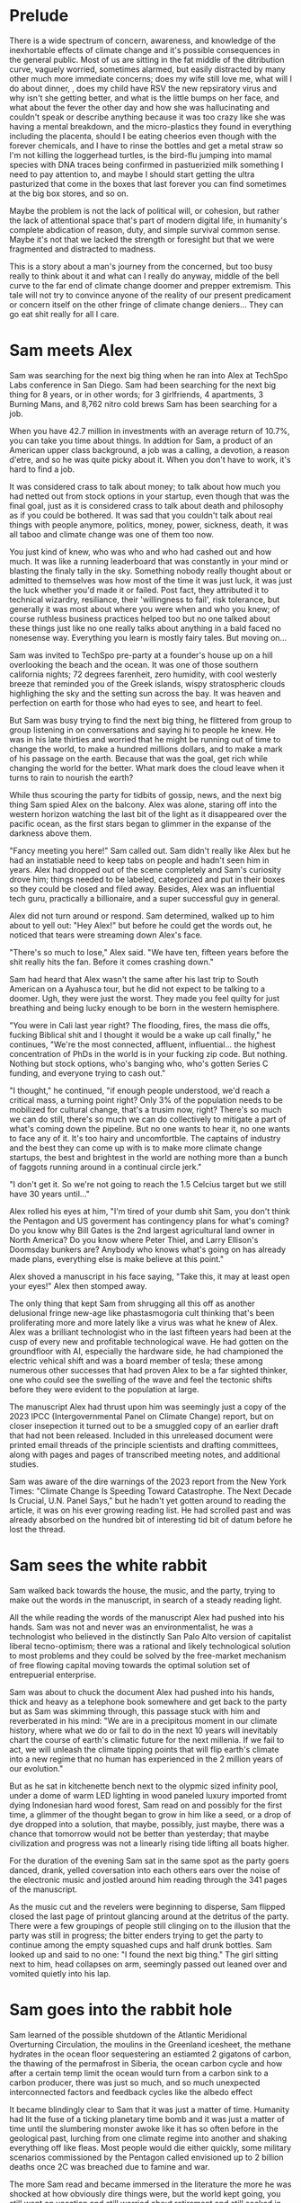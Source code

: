#+STARTUP: indent
#+FILETAGS: writing fiction "prepper"
* Prelude
There is a wide spectrum of concern, awareness, and knowledge of the inexhortable effects of climate change and it's possible consequences in the general public. Most of us are sitting in the fat middle of the ditribution curve, vaguely worried, sometimes alarmed, but easily distracted by many other much more immediate concerns; does my wife still love me, what will I do about dinner, , does my child have RSV the new repsiratory virus and why isn't she getting better, and what is the little bumps on her face, and what about the fever the other day and how she was hallucinating and couldn't speak or describe anything because it was too crazy like she was having a mental breakdown, and the micro-plastics they found in everything including the placenta, should I be eating cheerios even though with the forever chemicals, and I have to rinse the bottles and get a metal straw so I'm not killing the loggerhead turtles, is the bird-flu jumping into mamal species with DNA traces being confirmed in pastuerizied milk something I need to pay attention to, and maybe I should start getting the ultra pasturized that come in the boxes that last forever you can find sometimes at the big box stores, and so on.

Maybe the problem is not the lack of political will, or cohesion, but rather the lack of attentional space that's part of modern digital life, in humanity's complete abdication of reason, duty, and simple survival common sense. Maybe it's not that we lacked the strength or foresight but that we were fragmented and distracted to madness.

This is a story about a man's journey from the concerned, but too busy really to think about it and what can I really do anyway, middle of the bell curve to the far end of climate change doomer and prepper extremism. This tale will not try to convince anyone of the reality of our present predicament or concern itself on the other fringe of climate change deniers... They can go eat shit really for all I care.

* Sam meets Alex
Sam was searching for the next big thing when he ran into Alex at TechSpo Labs conference in San Diego. Sam had been searching for the next big thing for 8 years, or in other words; for 3 girlfriends, 4 apartments, 3 Burning Mans, and 8,762 nitro cold brews Sam has been searching for a job.

When you have 42.7 million in investments with an average return of 10.7%, you can take you time about things. In addtion for Sam, a product of an American upper class background, a job was a calling, a devotion, a reason d'etre, and so he was quite picky about it. When you don't have to work, it's hard to find a job.
# Cut

It was considered crass to talk about money; to talk about how much you had netted out from stock options in your startup, even though that was the final goal, just as it is considered crass to talk about death and philosophy as if you could be bothered. It was sad that you couldn't talk about real things with people anymore, politics, money, power, sickness, death, it was all taboo and climate change was one of them too now.
# Cut or revise

You just kind of knew, who was who and who had cashed out and how much. It was like a running leaderboard that was constantly in your mind or blasting the finaly tally in the sky. Something nobody really thought about or admitted to themselves was how most of the time it was just luck, it was just the luck whether you'd made it or failed. Post fact, they attributed it to technical wizardry, resiliance, their 'willingness to fail', risk tolerance, but generally it was most about where you were when and who you knew; of course ruthless business practices helped too but no one talked about these things just like no one really talks about anything in a bald faced no nonesense way. Everything you learn is mostly fairy tales. But moving on...
# Cut or revise
# My tone and subject matter is reminding me of that english writer... the one about fuck it will look it up later

Sam was invited to TechSpo pre-party at a founder's house up on a hill overlooking the beach and the ocean. It was one of those southern california nights; 72 degrees farenheit, zero humidity, with cool westerly breeze that reminded you of the Greek islands,  wispy stratospheric clouds highlighing the sky and the setting sun across the bay. It was heaven and perfection on earth for those who had eyes to see, and heart to feel.

But Sam was busy trying to find the next big thing, he flittered from group to group listening in on conversations and saying hi to people he knew. He was in his late thirties and worried that he might be running out of time to change the world, to make a hundred millions dollars, and to make a mark of his passage on the earth. Because that was the goal, get rich while changing the world for the better. What mark does the cloud leave when it turns to rain to nourish the earth?

While thus scouring the party for tidbits of gossip, news, and the next big thing Sam spied Alex on the balcony. Alex was alone, staring off into the western horizon watching the last bit of the light as it disappeared over the pacific ocean, as the first stars began to glimmer in the expanse of the darkness above them.

"Fancy meeting you here!" Sam called out. Sam didn't really like Alex but he had an instatiable need to keep tabs on people and hadn't seen him in years. Alex had dropped out of the scene completely and Sam's curiosity drove him; things needed to be labeled, categorized and put in their boxes so they could be closed and filed away. Besides, Alex was an influential tech guru, practically a billionaire, and a super successful guy in general.

Alex did not turn around or respond. Sam determined, walked up to him about to yell out: "Hey Alex!" but before he could get the words out, he noticed that tears were streaming down Alex's face.

"There's so much to lose," Alex said. "We have ten, fifteen years before the shit really hits the fan. Before it comes crashing down."

Sam had heard that Alex wasn't the same after his last trip to South American on a Ayahusca tour, but he did not expect to be talking to a doomer. Ugh, they were just the worst. They made you feel quilty for just breathing and being lucky enough to be born in the western hemisphere.

"You were in Cali last year right? The flooding, fires, the mass die offs, fucking Biblical shit and I thought it would be a wake up call finally," he continues, "We're the most connected, affluent, influential... the highest concentration of PhDs in the world is in your fucking zip code. But nothing. Nothing but stock options, who's banging who, who's gotten Series C funding, and everyone trying to cash out."

"I thought," he continued, "if enough people understood, we'd reach a critical mass, a turning point right? Only 3% of the population needs to be mobilized for cultural change, that's a trusim now, right? There's so much we can do still, there's so much we can do collectively to mitigate a part of what's coming down the pipeline. But no one wants to hear it, no one wants to face any of it. It's too hairy and uncomfortble. The captains of industry and the best they can come up with is to make more climate change startups, the best and brightest in the world are nothing more than a bunch of faggots running around in a continual circle jerk."

"I don't get it. So we're not going to reach the 1.5 Celcius target but we still have 30 years until..."
# Add a non-sequitor here, show how Sam tries to divert and deflect the conversation in multiple ways

Alex rolled his eyes at him, "I'm tired of your dumb shit Sam, you don't think the Pentagon and US goverment has contingency plans for what's coming? Do you know why Bill Gates is the 2nd largest agricultural land owner in North America? Do you know where Peter Thiel, and Larry Ellison's Doomsday bunkers are? Anybody who knows what's going on has already made plans, everything else is make believe at this point."

Alex shoved a manuscript in his face saying, "Take this, it may at least open your eyes!" Alex then stomped away.

The only thing that kept Sam from shrugging all this off as another delusional fringe new-age like phastasmogoria cult thinking that's been proliferating more and more lately like a virus was what he knew of Alex. Alex was a brilliant technologist who in the last fifteen years had been at the cusp of every new and profitable technological wave. He had gotten on the groundfloor with AI, especially the hardware side, he had championed the electric vehical shift and was a board member of tesla; these among numerous other successes that had proven Alex to be a far sighted thinker, one who could see the swelling of the wave and feel the tectonic shifts before they were evident to the population at large.

The manuscript Alex had thrust upon him was seemingly just a copy of the 2023 IPCC (Intergovernmental Panel on Climate Change) report, but on closer insepection it turned out to be a smuggled copy of an earlier draft that had not been released. Included in this unreleased document were printed email threads of the principle scientists and drafting committees, along with pages and pages of transcribed meeting notes, and additional studies.

Sam was aware of the dire warnings of the 2023 report from the New York Times: "Climate Change Is Speeding Toward Catastrophe. The Next Decade Is Crucial, U.N. Panel Says," but he hadn't yet gotten around to reading the article, it was on his ever growing reading list. He had scrolled past and was already absorbed on the hundred bit of interesting tid bit of datum before he lost the thread.
# Add details on what he saw while scrolling, and what he clicked on, and what he spent his time and attention on here

* Sam sees the white rabbit
# I think something else needs to happen here, he goes to rejoin the party and just files it away for a while and keeps living his life and we see him with his girlfriend, and just list out his life like an ai calendar schedule or something. But something happens that makes him dig out the manuscript

# Sam goes into the hole and he finds the facts or the things that were evident but he was too busy to think about, but it's all there really, there's nothing hidden, nothing secret, but it's like everyone thought it was someone else's job to figure out a fix. I mean it's been in the news since 1980 fuck

# He tries to go back to normal life but he can't, it's that disjunct of the everyday with the immensity of the reality that you have, that I would like to describe in some way or dramatize, because that's the thing I'm trying to articulate really, that's the feeling that I have, that's the fucking thing that I want to express and yell out over the rooftops

Sam walked back towards the house, the music, and the party, trying to make out the words in the manuscript, in search of a steady reading light.
# Add physical detail of him walking through the house, past the dance floor, pool, the stobbing lights, the kitchen with drugs, each part of the party is an invitiation to linger and forget, like Odysseus but Sam pushes on and it's a real battle
All the while reading the words of the manuscript Alex had pushed into his hands. Sam was not and never was an environmentalist, he was a technologist who believed in the distinctly San Palo Alto version of capitalist liberal tecno-optimism; there was a rational and likely technological solution to most problems and they could be solved by the free-market mechanism of free flowing capital moving towards the optimal solution set of entrepuerial enterprise.

Sam was about to chuck the document Alex had pushed into his hands, thick and heavy as a telephone book somewhere and get back to the party but as Sam was skimming through, this passage stuck with him and reverberated in his mind: "We are in a precipitous moment in our climate history, where what we do or fail to do in the next 10 years will inevitably chart the course of earth's climatic future for the next millenia. If we fail to act, we will unleash the climate tipping points that will flip earth's climate into a new regime that no human has experienced in the 2 million years of our evolution."
# Need a better catch phrase here like in the bear; 'every second counts,' 'let it rip'

# The above quote is good, I'm impressed with me just winging that out of the blue. Possibly turn this into an argument or email thread of the scientists that compells Alex to read on, and possibly track down the scientist to try to talk to him. This is a good idea, an dramatic email exchange between the scientist arguing about something heatedly

But as he sat in kitchenette bench next to the olypmic sized infinity pool, under a dome of warm LED lighting in wood paneled luxury imported fromt dying Indonesian hard wood forest, Sam read on and possibly for the first time, a glimmer of the thought began to grow in him like a seed, or a drop of dye dropped into a solution, that maybe, possibly, just maybe, there was a chance that tomorrow would not be better than yesterday; that maybe civilization and progress was not a linearly rising tide lifting all boats higher.

For the duration of the evening Sam sat in the same spot as the party goers danced, drank, yelled coversation into each others ears over the noise of the electronic music and jostled around him reading through the 341 pages of the manuscript.
# Need to summarize Sam's takeaway from the manuscript here, and hint at the scientist's anger, desperation, and the politics of compromise

As the music cut and the revelers were beginning to disperse, Sam flipped closed the last page of printout glancing around at the detritus of the party. There were a few groupings of people still clinging on to the illusion that the party was still in progress; the bitter enders trying to get the party to continue among the empty squashed cups and half drunk bottles. Sam looked up and said to no one: "I found the next big thing." The girl sitting next to him, head collapses on arm, seemingly passed out leaned over and vomited quietly into his lap.

* Sam goes into the rabbit hole
Sam learned of the possible shutdown of the Atlantic Meridional Overturning Circulation, the moulins in the Greenland icesheet, the methane hydrates in the ocean floor sequestering an estiamted 2 gigatons of carbon, the thawing of the permafrost in Siberia, the ocean carbon cycle and how after a certain temp limit the ocean would turn from a carbon sink to a carbon producer, there was just so much, and so much unexpected interconnected factors and feedback cycles like the albedo effect
# Add more summarized details here

It became blindingly clear to Sam that it was just a matter of time. Humanity had lit the fuse of a ticking planetary time bomb and it was just a matter of time until the slumbering monster awoke like it has so often before in the geological past, lurching from one climate regime into another and shaking everything off like fleas. Most people would die either quickly, some military scenarios commissioned by the Pentagon called envisioned up to 2 billion deaths once 2C was breached due to famine and war.

The more Sam read and became immersed in the literature the more he was shocked at how obviously dire things were, but the world kept going, you still went on vacation and still worried about retirement and still socked in $200 a month for your child's 429, the disconnect from what he knew and the reality around him was uncanny and bizarre and unsettling.

He was like a man who had been issued a terminal diagnosis, who's mouth is full of ashes but must maintain a pretense that any of the rest matters; the mortgage, the burnt toast, the spilt milk.

It was so unsettling that he wondered if he wasn't cracking going crazy. Was this real, did the world continue on with the knowledge that everything would come crashing down on our watch, that life as we know it was done and no longer feasible, that we're already living in the vestiges of the fumes of the old world, and the new one that was to be born in flames out of the old? Was this what was like to live in the days prior to the great world wars, a sense of immpending doom on the horizon, but the merry go round continuing to circle brightly with it's gay lights and music.

# Want to do some reading and research on the topics above, want this to be drawn from real studies with appendix. But more than really getting bogged down here with details and science, maybe it can be just quotes, blurbs, titles, social media posts that show each
# A new method or something needs to change here
# Add the different planetary epochs that are relevant, I want this to also be an educational
# Paleocene-Eocene Thermal Maximum PETM
# Add a scene or story line about a help group talk theraphy session? I am in climate grief and I don't know what to do

The top climate scientists in the world were privately in a depressive panic at the unprecedented and rapid pace of change their instruments were measuring. Some took to drinking, some took to activism, others buried themselves grimly deeper into the the work like foot soldiers in a war.
# Add the complete lack of progress here, highlight Carl Sagan and Jim Hansan's congressional testimony with exerpts in the 1980s

The burden of knowledge was anathema to them. There were those who, completely disillusioned with the state of things had moved into hermit like seclusion in the woods or joined Luddite nomadic communities in the plains of Mongolia.

There were more and more articles about 'climate grief' and 'climate anxiety.' The scientist were the canaries in the coalmine, the Cassandras who could see clearly see the coming calamity but were powerless to do anything in their knowledge and so they suffered, often alone and isolated.

Sam reaches out to a friend who is a friend of someone who knows one of the ICPPs reviewers on climate paleontology and had a thread of forceful emails with the ICPP planning committee on the manuscript Alex thrust on him that fateful night. They correspond briefly and Peter emails Alex; "There's a thing I'm going to be around x area for, why don't you come crash it and we can talk."
# Show and detail the comment thread

Peter was among the last of the old time academics, these were ivy league trained scientists who forsook possible million dollar careers as AI engineers and quants at hedge funds, possibly the greatest collection of altruistic minds sharpened to a find point of occam's razor, trained with the most powerful supercomputers in the world. It seemed foolish not to take these people seriously.  Basically saying that we're about to hit the proverbial iceberg in the ocean in the next 5 to 10 years until we change course.

The scientists no longer went to parties, or social events, they felt that they could not make small talk, or continue to play the game of polite boroque western civilization games when the whole thing was heading off a cliff faster and faster than they could report.

When their neighbors talked about spending their summers in Spain or flying to the Alps for the holidays or  buying a condo in South Carolina or Florida, the scientists tried to smile, they choked down their instictive responses, and almost embarrassed they nodded brightly, as if a child of six had asked them if God existed, if there was life after death, if Santa Claus would visit them in the night and leave presents.
# Dramatize with Sam as suggested below
# It might actually be a decent scene vs narration, where maybe Sam is the one who chokes, maybe it's his girlfriend


Sam inevitably tried to broach the subject among his circle, but was met with incredulity, impatience, and pure denial. At a cocktail party, whatever that is somewhere in the US, eastcoast ivy league vibes, dark sweater knits, wood paneled library, small paneled windows looking out into the snow falling, quieting and dampening the dark afternoon with their floating falling shadows; the tone is muted, it's pre-Thanksgiving social with drinks. Sam picks at the spread, expensive french cheese and local chartuerie board, beautifully laid out, with sculptured veggie plates and dipps, crackers, breads, olives, and pates that took up every inch of the large rustic table. It must have cost a pretty penny. Using metal tongs, Sam placed pieces of prociutto, melon, chees and a few crackers on his plate absent mindedly.

Sam's mind was on the latest weather freak weather disaster that hit the east coast, a late season hurrican that pounded the major metros causing widespread flooding, with dozens dead and missing in New York, Boston, and Philly. The videos were frightening, lower Manhattan and parts of Brooklyn basically under water with over 10 feet of storm surge. The Freedom Tower and Empire State windows blown out by category 6 winds and debris. Just another 500 year storm in a year of record breaking heat and atomospheric anamolies. Shit was getting real, but all you heard were the usual talking points and the world carried on.

Andrea approached, "And here is our west coast outcast, come in from the storm!" They hug one of those one armed hugs and catch up on each other's doings since last year.
# I kinda feel like it could go on like this forever, not necessarily happy with this approach, like how do I set up the scenes in a simple way or tell the story in a efficient way instead of doing all this.  Maybe just need to write it out, get lost, and do it the wrong way first, not sure but doesn't help me feeling like this

Sam has been making it a habit of broaching the topic of climate change regularly during conversation with people he was somewhat close to, people who he thought would be open to having an open discussion about the topic. It was easy enough to bring up because it would always come up with what he was doing.

"What are you up to these days Sam?" Andrea asked.

"I started the climate action podcast, I've been putting that out every week. You know, but it's hard to get traction, the market's too splintered and there's just so much out there.

# I would like to show a few different types of reactions, all of them sympathetic but all of them not helpful

This is the knowledge that cleaved, the dark presentiment of a future tragedy that set you apart.

Sam began to understand the need that Alex had felt, the need to warn, to convince, to show the people around him that we were on the fucking titanic and we have to change course 20 fucking years ago. That was really the cherry on top, the complete and total disconnect of people and everyday life from the cold hard reality of things. He felt like someone trapped in a Philip K. Dick story, where everyone lived a white picket fence fucking life but he knew that the asteroid was coming to hit earth and we were the dinosaurs going to be decimated in place.
# Show conversation between Sam and another 'ratonal' person, Sam trying to convince him of the future but the guy just shruggs it off
# Could be part of his attempt at activism, show the kind of limitedness of it here, they just ask for money and for you to join a mailign list where they ask for more money

# Would like to show something about collective action, how we don't know what that is, and we're no longer practiced at it, how the collective ideals of the early tech revolution was smashed and destroyed and it is what it is now
# Maybe Sam tries to act, kind of half heartedly but fails, would be good to have a bit of comedy of errors here

# Thinking about this and Sam would try to do what the current entrepreneurs are doing, he would try to solve it while making money, he would start a climate startup or try to join one
# How can I dramatize a synopsis of a venture without going too deep into it and side tracked?  Maybe a podcast is a better idea

* Sam gets depressed
Sam lost interest in most things, in all the things he used to once enjoy, climbing at the local gym, the 12 dollar cold brew he regularly used to get, the entire design and tech sector, all the cool things, that he'd spend the last twenty years eating, living, and breathing seemed like part of the disease and misuse of everything. He could not reconcile the new found heavy truth of what he now knew with the everyday and it's concerns. He was in a classic Cassandra's bind. What does one do now?
# Like all of this is telling instead of showing... like this whole thing needs to be rewritten, like how do I dramatize all of it in events instead of just narrating it?

Sam almost fell into a drepression, there were days where he just doomscrolled the day away in bed, watching the colors burn and fade through the window curtains. Maybe if Sam had actually let himself feel, had been able to integrated the emotional and pyschological baggage of this existential knowledge and incorporate it, if he had been able to let it in and move into and through the darkness, Sam might have taken a different path. As it was, Sam stared into the horror of civilizational collapse, a thousand years of suffering, and decided; "I gotta save myself. I have to lookout for number one."
# This turning point or transition could be better, like maybe he things or believes that he's going to be an island or a beacon in the desert somehow, he will help to restart the world and humanity. By helping himself he could help the world, by being selfish he was serving the greater good, this is the same logic that current climate startups and silicon valley implicitly believes and it's sickening.

# Maybe add a short section on how he tries to do the right things and join a climate change group, but they are bogged down in fundraising and he gets assigned to cold call people and after a week of this he's had enough, and how he meets the activists and the radicals, and the hippies and he doesn't belong or fit with any of them...

* Sam's next big thing
# Sam is on a messiah kick, he feels like he's discovered something new, important, and actionable here and is motivated to act
# He starts a podcast to proselytize and move people, he hires a team, he gets no traction, the silicon valley and scientist he's able to get on don't go to script, and the podcast start veering off into a dark prepper kind of road, but that's what gains traction not the climate change policy activism stuff
# He decides to venture fund a climate startup and goes looking for companies that can change the game but it's just games he realizes
Energized with purpose and new found knowledge, Sam burns into a whirlwind of acivtiy and work.  He couldn't wait to make a difference in the climate change movement, and be part of something that would be worthwhile and important.

Most of the work involved in calling people; Sam calls his accountant to set up a tax deductible non-profit and asks him to name it "GSDC" for Getting Shit Done on Climate and to divert 200k to it's funds.  Sam realized that this was what he had been missing, a purpose, a cause larger than himself and he was eager to get to do real work.  Sam feels great, he hasn't been this excited or sure of anything in eight years, he vigorously rolls up his sleeves to get to work, Sam calls more people. He gets on call after call after call, the more calls he gets on the more important he feels, this is going to be big he thinks, this is going to make a difference, he sets up meetings, forms a team, and hire this and that person for this project. They brainstorm and decide that a podcast is needed to make the public aware and so serious climate discussions can be had.

Sam and his producer have set up a live stream podcast for a panel of experts to come and discuss the issue, and what must be done to get the world back on track for 1.5C warming. Sam's team is able to get some of the top climate scientists from all over the world to join.

"Thank you for joining our inaugural podcast on 'Getting Shit Done,'
# Something is blocking me from writing this out, it's like I could do it but I'm not sure what the reason would be like what the point is... maybe think this through more
# It's a podcast where, each of them kind of review what they've done and why they should be taken seriously, an intro and quickly goes off the rails
# Because they one of the guests knows Sam and where he's made his money?
# What would be cool, fun here? It's like everything is a chore and have to, how to escape that
# What if they just veer off into something completely stupid
# Take a look at the MOC YT video and kinda riff off that, with Sam and another guest kinda getting off the rails
# Even with all the paid marketing, the podcast never gets off the ground, maybe the podcast itself is something nonesensical, like shark tank for climate change
# The idea is okay... but doesn't really do it for me
# So what else can it be? Where else can we take it?
# What would be cool? What if they have a scientist on and it starts real, but then the scientist starts talkinga about his preparations
# I think maybe playing with the form could offer relief here, experiment with unexpected forms and techniques to get the idea across vs forcing yourself to write by rote, with no energy or feeling

# I think the issue is, how can I reflect and show a change in the character, without having to show and dramatize the entire sequence of actions? Maybe it's something that I've never learned but it's a technical issue.  I have to be able to show a dramatic scene that encapsulates the change somehow

Sam, his producer and his markerting manager have just wrapped show number 56, they are down due to the gloomy issues, they are down because they are facing climate change, they are down because they have just had a guest breakdown and sob and cry on their live show.

"That was real, man, so real. I'm not sure why we don't have an audience connecting, we're focusing on very real issues and talking about it in a candid, none bullshit way that tears down the artifice and digs deep into the depths of the conversation," says Sam.

"You know, maybe not everybody wants to listen to a downer podcast with their morning coffee right, when they're going to work in the morning?" his producer Matt follows up. "I mean it's heavy stuff man, like that was heavy, I actually think I have to call my fucking therapist right now, jesus christ."

Marketer speaking marketing speak; "Listener completion is down, our last sponsor has dropped us, we're negative 80k here. We're spending and targeting across all social channels but we're just not getting eyeballs to the stay on. We may have to pivot to a different messaging here. This is nothing new but climate change is not sexy, and it's not popular, and it's not new. Everyone knows everything about it already, it's gotten front page treatment for the twenty years."
# Have to find way to do corporate speak here, saying lot's of negative things but super optimistic maybe

"I thought if they could connect not just with the facts, but also the repercussions and the people behind the science there would be more of a impact."

# Maybe the scene should be of them planning meeting after their last show, which was the most successful ever, and it had not to do with climate science but with a doomsday prepper, and they actually made money because there is a lot you can sell by being a prepper.  They have sponsors who are interested, they actually decide to follow this route and they talk to a few companies that build bunkers
# The conflict is the producer wants to do more of prepper material, but Sam doesn't
# This is all planning, less fucking planning and more fucking writing

"Our last show went fucking viral, we actually made money on it because of all the affliate links. We need to do more of that Sam, that's the path," Matt is pumping his fist in excitement. After almost a year of weekly production with 54 hour long shows, all the hours and effort devoted to it, the last show was when they finally broke through. After seeing no progress, no growth or influence for a year, finally having a somewhat successful podcast episode was gratifying in a deep way.

"I mean people want to listen to this shit, they don't want to hear about climate feedback loops, and government policy and wonky stuff like that. They want the to hear about the doomsday bunker of the rich and fucking famous. Do you think there's a way we can get the company that built Matt Damon's bunker to talk about it on the show?"

# After a show where they interview bunker builders, and their ratings are actually climbing.  Sam goes shopping or something or sees something very mundane, it's like the subway or how people are just looking out for themselves, and it all becomes clear to him that when shit hits the fan people will revert to their most basic instincts, he sees it in technicolor in this random trivial moment somehow, maybe it's in a bar or something.  That's when he just goes all in on becoming a prepper, or maybe it's when he's driving on the freeway in a traffic jam
# But it's also how Sam is influenced by his enviornment, he's surrounded himself with prepper ideas because of his podcast and now that's what he sees and believes

"That's not the mission Matt," Sam says, "the show's mission is to educate, engage, and move the public towards specific policy action that will have an effect on net carbon emission."

Matt rolls his eyes and feigns a yawn, "If you have an audience of zero, it doesn't matter how lofty your goals are. None of it will matter. If we have an audience, if we're successful then we can actually affect change Sam. What have we actually accomplished in the last year?"

"We managed to burn through a shit ton of money is what we did," Sam replied at a loss for something concrete he could point to, something he could say that they had accomplished, he wanted to look through his KPIs and his metrics but he knew that there the podcast previously was a failure, a disaster really, with subscriber numbers in the teens, weekly listener numbers in the sigle digits, and abysmal completion rates. Even with the additional marketing budget, the Getting Real About Climate Change podcast was just getting off the ground. They had tried everythign, t-shirt and shit giveaways, cross promotion with local shops with coupons, live call-in sessions, photo ops, nothing it seemed could get this off the ground.

* Sam prepares for the collapse
# Cut everything below or rework, go straight to "construction of bunker"

It was the obvious and most rational thing to do really. If you could not change the course of things, if you can't even affect the perspective and lives of your immediate family members much less your government, country, if things are not going to change and they did not seem to be, then it only makes sense to take the necessary precautions to get yours and fuck the rest.
# I'm just trying to get mine, and he trying to get his... Hip hop quotes here would be good, it's the law of the jungle

It was obvious he had to move out of California, the wildfires, the depletion of the water table, and everything just cost too much here, he could easily blow through a couple of million and not get really anywhere.

# Wonder if there's a point to adding a section where a climate refugee meets with Sam, maybe he is doing activism and they meet and he interviews him for his own self interest, possibly pulling this from real reports

# Idea about Sam meeting someone while he is trying activism someone who he falls for? And where does this go? She can be the true ratinonal voice who refuses to go, and there is also the scientist consultant, those will be voices and dialectic in the story

Sam quickly realized that he had to keep complete secrecy on the bunker, once anyone knew then he would become a possible target or refuge when shit hits the fan, if he decided to take refugees or any other people into the bunker to carrying capacity would have to be doubled, then tripled and things could easily sprial out of control.
# Cut

Construction of the bunker was surprisingly the easiest part of the process [everything else is hard but consumerism is easy, like activism, collectivism, permaculture, real life is messy], once he began researching it, he found dozens of contruction and consulting companies catering to this demand. In a lot of cases they had done the background research and ran simulation scenarios using the cutting edge climate models. Sam picked the company rumored to have built Peter Thiel's New Zealand complex, they had beautiful powerpoints and brochures for each income bracket or sales brackets, of course they did not advertise it as such, but were named after the 5 rarest metals in the universe; zircon, selenium, etc., Sam selected the Selenium packages at a cost of $80 million dollars. It was the single most expensive thing he had ever purchased.

Shockproof was the company name, maybe or Forevermore from Poe? Maybe after the 300 story of the romans something reminiscent of that.
# Maybe add how he joins a private slack or discord group that discusses this
# There's a whole underworld of markets, and climate change collapse world that Sam did not know existed
# Someone on the discord group gives him a referral, the company vets him, then contacts him, show it in a quick way

The bunker would take 4 years to build, would have electrostatic air filtration for nuclear fallout, geo-thermal heatpump and a backup propane system, a difference engine for the electricity storage, internal agricultural complex, indoor swimming pool, structural integrity tested up to 9+ on richter scale, and a storage silo to house enough food for up to 20 years for a single individual. Sam could have upgraded this to 10 or 12 years but there was a warranty that expired after the 6th year so he didn't. He knows that it doesn't make sense to have a warranty expiring for societal and ecological collapse.
# Do some research or cut this like I don't even want to read this section

For security there were 6 cybernaetic dog bots with machine guns, their facial recognition was a bit buggy he'd heard but they were rolling out a new patch shortly that would fix everything.
# Expand slightly, add how Sam plays fetch with them

There was a car that didn't have any input controls, it was all voice acitivated and self driving, it seemed a but strange... *wasn't the point of being human to control things and machines?*

# The bunker is a smart device operated by an ai assistant, after the world war the ai goes crazy and Sam has to disable it

* Fail safe
"The bunker is fail safe and guaranteed to last for over 100 years," she was saying. It was a business lunch, the company had scheduled an final sales lunch where Sam would sign the sales contract and the rep would answer any questions.

Rhodium
Palladium
Gold
Iridium
Platinum

Sam's lawyer and his collapse consultant had already reviewed the documents. He had spent two days reviewing the final plans with Richard the collapse consultant. Reviewing the daily caloric inputs and collating that with the food storage silos.

They went over the possible power loss and back ups, the fail safes and alternates that they planned for. This was six sigma functional tolerance stress tested, every failure point was considered and multiple back ups and or alternates planned for.
# All of this is kinda boring and beside the point, now that I'm reading it over
# I understand that it was necessary to write this in V0 as your thinking it through but just not interesting because it's not about the story
# Basically need to expand details that have to do with the story and cut everything else

# Maybe add an single example of this and they talk over it and imply everything else. They have an argument about something, some small petty esoteric detail that expanse to something bigger or shows how far in they've gotten into the weeds

# What's the very human thing that Sam doesn't account for? Let's make it about people and connections but how can I make it work? Like he's a tech It's funny, this is like the point of the story, the crux of it and I have spent zero time thinking about it...

* Collapse
In the end it wasn't anything spectacular, it was kind of a let down. Eight hundred years of western civilization, all the triumphs of science could not get around a very simple physical principal of the carbon molecule and photons. It was simply, deliciously ironic. William Gibson was right of course: "the future is already here, it's just unevenly distributed." [This would be the connection to the climate refugee character if he is added]. It was the same things that had happened in Subsarahan Africa [add examples and countries and have notes to articles]. It was just bigger and the collapse unfurled headlong like a stumbling uncoordinated five year old tantrum that raged across the US and the western hemishpere like a cloud of unknowing.

It happened, but no one could really say when it happened. The truth was that it had been happening all along. The seed was in the beginning. The logic was irrevocable. The crop failures started, prices of basic staples shot up, things started to get a bit edgy. You heard distantly like you always do about some government falling, some famines somewhere, then you wake up and walk out to get a morning cup of coffee and the collapse is at your doorstep. There are lines at the gas station, the coffee shop is closed, and you see a wall of smoke and flames coming towards you from the west whipped up by the santa maria winds. And it's not like in any movie, it's hyper real in a surreal dream like way impossible to describe. It was like something you've seen before, it starts to crack and bend, then all of a sudden the damn breaks and it's over and done.

As Sam was watching the destabilization he had anticipated and prepared for five years unfold around him, he didn't know when he should head into the bunker, was it just going to continue like this for years? They say it took Rome a hundred years to fall but that the final sack only took a day.
# Research above facts
# I think I need to stay as close as possible to POV of Sam and make it into his story, I read all this 3rd person narration and most of it is boring, even though there are some words and phrases that hit
But this wasn't the fall of an empire, it was the fall of human civilization as we knew it, it was the collapse of the stable climate regime that life itself had depended on for the past millenia. Sam watched but did not know when to engage the plan, the plan he called: "Operation Popcorn," as in let's pop this cornstand.
# Can add the private discord chats here, all the preppers talking about when to pull the plug

# Sam's girlfriend refuses to leave, he tries to convince her but she refuses. This doesn't really carry the point of the original idea across does it? Did have this thought that he cuts corners, and does the calculation and decides that the resources needed for 2 people will drastically shorten the life carrying span of the bunker. It should be like a decision he makes, it's a symptom of man's blindness, a man's blindness to the interconnected reality of things. The interdependence of all things, maybe explore this buddhist idea further.

Sam finally decided to go in when the president stopped making public appearances and Taylor Swift cancelled her north american 'the look' tour, he figured if anything was a signal that was it.
# I like this, this is funny and unexpected

# Need to add scene when he finally travels to the bunker and closes it, saying goodbye to the world as he knew it
# It's the decision point and a significant transition
# Like I see him going to do some capitalist shit, he's coming out of the supermarket and someone is just robbing the supermarket with an AK-47 while you see the glow of the fires and the smoke is being whipped into your eyes and he thinks fuck, it's happened quickly

It was like all the movies and books you saved but never read because you didn't want to. It was the same kind of thinking that limited your ability anticipate. Sam really did not have any experience in deprivation or doing things alone. He did go glamping and to burning man but that was kinda it. He didn't know what it was like to go through a month on rations. Unfortunately for Sam, that planners and cooks of the Sellenium also did not account for the fickleness of the human mind and tastebuds. They were nutritionally rigorous, in that they were made to optimize storage and nutritional degradation without being frozen, taste and variety were secondary concerns.
# Rewrite and rework above

# Need a description of the collapse, kind of what happens and what are the consequences, maybe he has a chance to save more people but doesn't risk it

# !Maybe add how he has a calendar full of prepper stuff: at 1PM he has a shooting class at a gun range, at 9am he has a edible foraging tour, etc. and maybe just describe a scene and the people in it. It's just funny, but then he does something that's like the opposite of prepper, showing how hard it is to maintain consistency or something how unreal it is. Might make sense to do some real prepper research for this if it gets bigger but for now want to keep it short short short

* Sam chooses oblivion
# This is another pattern where in the beginning of the story I feel like I can see it and feel the filaments holding it together but after the middle part, I'm lost and I can't see it. In the beginning when I imagine it, I can see it like it's a movie or a graphic novel but after the start I just try to muddle along and get lost in tangents

# There's a conflict in my writing style proclivities and what I'm trying to do now... It's the tension between like more creative fiction and plot driven stories. The interior vs the action, where I almost need the interior to write or for anything to make sense, but it's not really necessary in a plot driven story

In the end, the collapse of farming and foodstocks caused the collapse of the financial system which eventually led to political conflict which escalated into loud talking, threats, war, and finally nuclear fallout. US fired the first round and China retaliated, obliterating the eastern coast and knocking out most of the nuclear missile silos across the US. The following nuclear winter that encircled the globe decimated any larger human population centers around the world and put earth into the 6th great extinction. Accelerating what was already locked in place by a factor of thousands of years. The US did not consider a full out retaliatory attack by China, most simulations and AI models suggested more posturing and threats. I guess they fucked around and found out.

Without the satellites, the technical infrastructure also collapsed immediately like a stack of cards, leaving the survivors isolated and unable to communicate, each man now truly was an island and a soveriegn onto himself.

Living alone 500 meters dug into the bedrock of the norther eastern Canadian granite, over 2 hundred miles from any human town or outpost; that was the plan, humans were the main threat to survival according to the collapse consultants, so one of the main priorities of the bunker had been remoteness. Now 2 years into bunker life, Sam had a few regrets.

Sam wished that he had splurged on the more expensive single origin vacuum sealed coffee beans, but they had been so expensive compared to the generic grounds, costing four times as much for pound and over 50 years the cost was astronomical and outrageous! But now his morning coffee was bitter and black, lacking any depth or complexity. The cold brew nitrous machine may have been worth the 12k as well, Sam thought and sighed as he sipped his coffee without any joy. It was the same with the rest of bunker life, it was mechanical and industrial and gray.

For the first month or two immediately after he had relocated to the bunker and sealed the entrance, he had been active, industrious; regularly going through his prescribed regiments and chores. There was a life optimization maintenance manual that came with a bunker, 2 copies in case one was lost or damaged. It was the size of a telephone book and had all the mechanical chores the occupant must engage in to maintain and keep the bunker in good shape so it would last for the warraty, a break in the maintentance schedule could null the warranty. But month after month of the same routine had worn on him and he had become slothful, dirty, and negligent.

There was an indoor hydronphonic vertical farm that Sam had started to neglect, the garbage bins had not been ejected and trash were piling up in the kitchen, the bedroom, everywhere. The air filter hadn't been swapped out and a full gas regeneration protocol had not been completed and so there was a staleness to the air that had been re-circulating the same molecules for weeks at a time. Things were beginning to fray.

Sam had imagined things differently in his mind. He definitely experienced some shaden-fraude in the beginning as he watched the events unfolding on satellite news. But now... now he was just bored, bored out of his mind.
# Above synopsis is ok but doesn't pop, how can I show the progression or orderly discipline and collapse the time frame in a dramatic way?
# There definitely needs to be an AI component or maybe not, it's too energy heavy to run

# This is just like the issue I had with previous story, it's not one thing or another, it's like in-between, it should be more extreme and surreal or more realistic and factual but it's just straddles a mediocre line inbetween (this is kind of a reflection of me I think). I'm also contantly telling and summarizing things vs. showing and creating scenes, it's like a beginning writers weakness. I mean what's memorable are the people and the action not the telling

Sam crying in the shower
Sam throwing a temper tantrum while doing a chore he doesn't want to do

The amount of things that had to be done and taken care of with the bunker was exhausting Sam thought. It wasn't something he was really used to, he had lived in apartments and condos all his life, always with a cleaning lady, and he definitely could not be bothered to cook. It wouldn't really be making optimal use of his time and talents, would it? There were people who were more suited to those types of tasks and he availed himself of their services and talents. His talent was more cerebral, more creative, and idea generation, his talent was why he was where he was and why they were where they were.

Sam unable to get up in the morning because there is no reason to
# This entire section needs to be tightened up
# What does it mean to be alone? What a man does when no one is looking is what he really is or some quote like that... and use it to mock Sam in a way

Of course he had considered all the issues and had a digital library larger than the library of congress (maybe something breaks and he can't access it, it's a network thing that no one considered), with over a million books, music, shows, and movies. He tried to read but could not concentrate, none of it seemed to make sense or was relevant at this juncture, "Deep Work," "How to increase productivity," "some other titles," including some fiction classics none of these spoke to what Sam was experiencing now.

He flips through a poem book but there is no nature here, and there is no future here. He runs across a quote and it hits him, he touches the screen but there's nothing to touch.
# Would like to find a poem that speaks to this condition and maybe quote it. See T.S. Eliot.
# Actually maybe I need to find a poem that speaks about love and the need for human connection and highlight that

Sam tries to watch a comedy but comedies or movies only work or mean anything in a larger context, it's embedded within the whole fabric, without it it's meaningless. Sam starts laughing at a show but then stops and throws the remote at it.
# Maybe the office or seinfeld?

# How can I empahsize and show the hyper material mechanical opportunistic calculating aspect of his mind? It also has to be part of his actions and what he does. It should involve his decision not to invite or tell his girlfriend, the flatness and capitalistic game theory of such a mind. Want to do this but don't want to spend too much time making it real, ugh. Contiunally coming back to DFW as a good example to copy and parody here, but also want to be me and find me and not try to be something else. I should just try to find my own way instead of looking outside right now

Sam watches videos from his iphone captured months before he left, it's a stupid video but he plays it over and over. In it, Natalie is across from him at a cafe table and she's looking off into right and feeding a cat that's just off camera.
# This is good maybe, need to detail or expand on this

Sam regrets a few things, and he doesn't want to keep this going any longer. His mind that runs around like a hamster and which he can't shut off. Sam realizes that meaning only comes from a connection to people. That's it. There is nothing else in the world. He doesn't want to live when there is nothing worth living for.
# Change this to make it implicit vs explicit

Sam opens up a bottle of champaign, he had imagined saving it at some future date, when he could reimerge into the world but that's no longer happening. He opens up a cyanide capsule and pours it into the flute glass taking a deep drink and he lays down to die, he welcomes the oblivion he worked so hard against, and death becomes a welcome reprieve from the thoughts he can't escape.
# Showcase Sam's liberatarian individualistic tendencies early in the story

The Selenium crew find him dead in his bedroom while they are doing monthly maintenance. The whole thing had been a simulation.

* There's something essential missing here, a drama, a turning I think something needs to happen with his relationship
He keeps this a secret, and she finds out, they fight and she walks off
She finds the bunker a ridiculous idea
Or maybe it's just an oversight or a blunder that he makes, not understanding his own human needs
A scene from a popular movie he's watching but it doesn't mean anything because there is no fucking future or people duh

# Sam feels like there's something that he's missing, a nagging feeling like he's forgotten something, like a dream that he can't remember
# Reading "Deluge" by Markley and it's throwing me for a loop here, it's like here's a thing that I could have done, here's a thing that I coulda been
